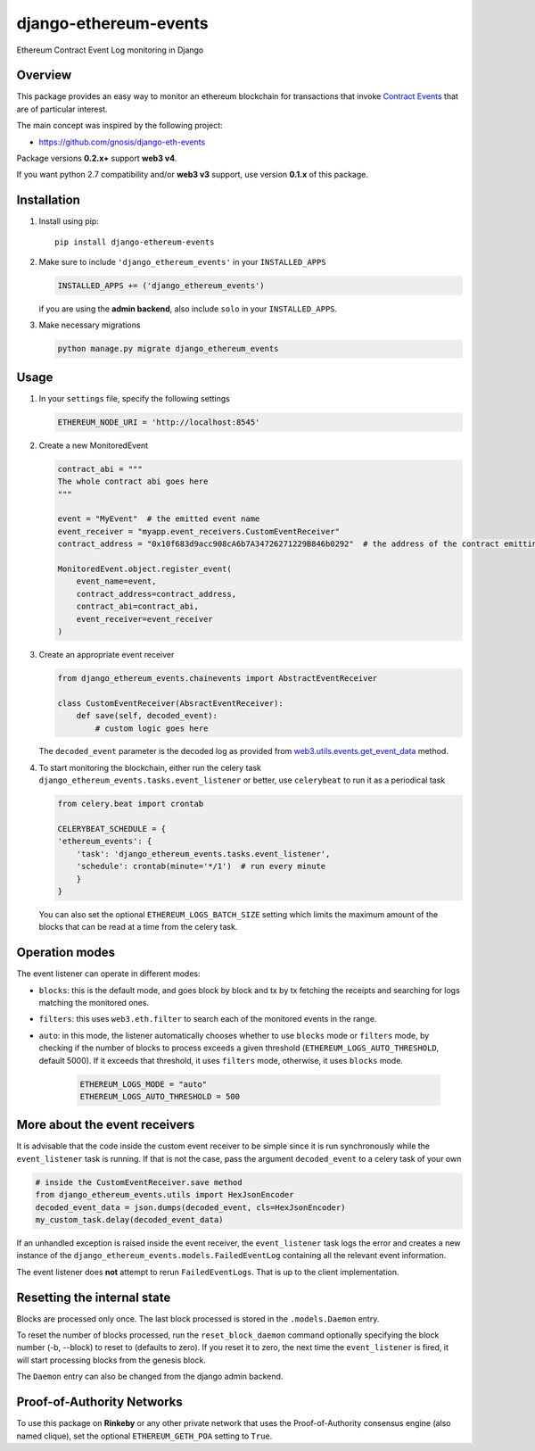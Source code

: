 ######################
django-ethereum-events
######################

Ethereum Contract Event Log monitoring in Django

.. image:: https://app.travis-ci.com/artemistomaras/django-ethereum-events.svg?branch=master
    :target: https://app.travis-ci.com/github/artemistomaras/django-ethereum-events

.. image:: https://img.shields.io/pypi/v/django-ethereum-events.svg
    :target: https://pypi.python.org/pypi/django-ethereum-events


********
Overview
********

This package provides an easy way to monitor an ethereum blockchain for transactions that invoke `Contract Events`_ that are of particular interest.

The main concept was inspired by the following project:

- https://github.com/gnosis/django-eth-events

Package versions **0.2.x+** support **web3 v4**.

If you want python 2.7 compatibility and/or **web3 v3** support, use version **0.1.x** of this package.


.. _`Contract Events`: http://solidity.readthedocs.io/en/develop/contracts.html#events

************
Installation
************

1.  Install using pip:

    ::

        pip install django-ethereum-events


2.  Make sure to include ``'django_ethereum_events'`` in your ``INSTALLED_APPS``

    .. code-block:: python

        INSTALLED_APPS += ('django_ethereum_events')

    if you are using the **admin backend**, also include ``solo`` in your ``INSTALLED_APPS``.

3.  Make necessary migrations

    .. code-block:: python

        python manage.py migrate django_ethereum_events


*****
Usage
*****

1.  In your ``settings`` file, specify the following settings

    .. code-block:: python

        ETHEREUM_NODE_URI = 'http://localhost:8545'


2.  Create a new MonitoredEvent

    .. code-block:: python

        contract_abi = """
        The whole contract abi goes here
        """

        event = "MyEvent"  # the emitted event name
        event_receiver = "myapp.event_receivers.CustomEventReceiver"
        contract_address = "0x10f683d9acc908cA6b7A34726271229B846b0292"  # the address of the contract emitting the event

        MonitoredEvent.object.register_event(
            event_name=event,
            contract_address=contract_address,
            contract_abi=contract_abi,
            event_receiver=event_receiver
        )

3.  Create an appropriate event receiver

    .. code-block:: python

        from django_ethereum_events.chainevents import AbstractEventReceiver

        class CustomEventReceiver(AbsractEventReceiver):
            def save(self, decoded_event):
                # custom logic goes here

    The ``decoded_event`` parameter is the decoded log as provided from `web3.utils.events.get_event_data`_ method.

    .. _`web3.utils.events.get_event_data`: https://github.com/ethereum/web3.py/blob/v5.5.0/web3/_utils/events.py#L198

4.  To start monitoring the blockchain, either run the celery task ``django_ethereum_events.tasks.event_listener`` or better, use ``celerybeat`` to run it as a periodical task

    .. code-block:: python

        from celery.beat import crontab

        CELERYBEAT_SCHEDULE = {
        'ethereum_events': {
            'task': 'django_ethereum_events.tasks.event_listener',
            'schedule': crontab(minute='*/1')  # run every minute
            }
        }

    You can also set the optional ``ETHEREUM_LOGS_BATCH_SIZE`` setting which limits the maximum amount of the blocks that can be read at a time from the celery task.


***************
Operation modes
***************

The event listener can operate in different modes:

* ``blocks``: this is the default mode, and goes block by block and tx by tx fetching the receipts and searching for logs matching the monitored ones.
* ``filters``: this uses ``web3.eth.filter`` to search each of the monitored events in the range.
* ``auto``:  in this mode, the listener automatically chooses whether to use ``blocks`` mode or ``filters`` mode, by checking if the number of blocks to process exceeds a given threshold (``ETHEREUM_LOGS_AUTO_THRESHOLD``, default 5000). If it exceeds that threshold, it uses ``filters`` mode, otherwise, it uses ``blocks`` mode.


    .. code-block:: python

        ETHEREUM_LOGS_MODE = "auto"
        ETHEREUM_LOGS_AUTO_THRESHOLD = 500



******************************
More about the event receivers
******************************

It is advisable that the code inside the custom event receiver to be simple since it is run synchronously while the ``event_listener`` task is running. If that is not the case, pass the argument ``decoded_event`` to a celery task of your own

.. code-block:: python

    # inside the CustomEventReceiver.save method
    from django_ethereum_events.utils import HexJsonEncoder
    decoded_event_data = json.dumps(decoded_event, cls=HexJsonEncoder)
    my_custom_task.delay(decoded_event_data)


If an unhandled exception is raised inside the event receiver, the ``event_listener`` task logs the error and creates
a new instance of the ``django_ethereum_events.models.FailedEventLog`` containing all the relevant event information.

The event listener does **not** attempt to rerun ``FailedEventLogs``. That is up to the client implementation.


****************************
Resetting the internal state
****************************
Blocks are processed only once. The last block processed is stored in the ``.models.Daemon`` entry.

To reset the number of blocks processed, run the ``reset_block_daemon`` command optionally specifying the block number (-b, --block) to reset to (defaults to zero). If you reset it to zero, the next time the ``event_listener`` is fired, it will start processing blocks from the genesis block.

The ``Daemon`` entry can also be changed from the django admin backend.

***************************
Proof-of-Authority Networks
***************************
To use this package on **Rinkeby** or any other private network that uses the Proof-of-Authority consensus engine (also named clique), set the optional ``ETHEREUM_GETH_POA`` setting to ``True``.
